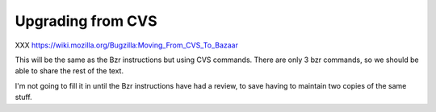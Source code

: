 .. _upgrading-from-cvs:

Upgrading from CVS
##################

XXX https://wiki.mozilla.org/Bugzilla:Moving_From_CVS_To_Bazaar

This will be the same as the Bzr instructions but using CVS commands.
There are only 3 bzr commands, so we should be able to share the rest of
the text.

I'm not going to fill it in until the Bzr instructions have had a review,
to save having to maintain two copies of the same stuff.
